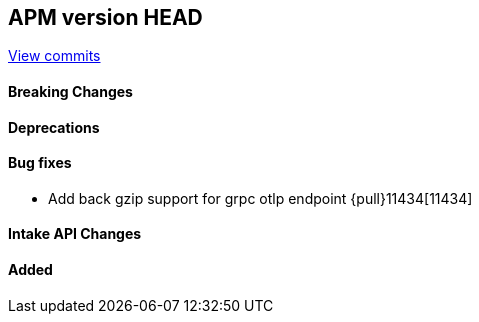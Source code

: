 [[release-notes-head]]
== APM version HEAD

https://github.com/elastic/apm-server/compare/8.10\...main[View commits]

[float]
==== Breaking Changes

[float]
==== Deprecations

[float]
==== Bug fixes
- Add back gzip support for grpc otlp endpoint {pull}11434[11434]

[float]
==== Intake API Changes

[float]
==== Added
